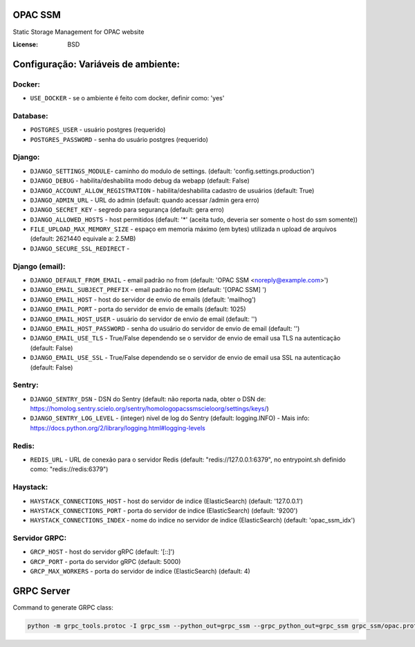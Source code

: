 OPAC SSM
========

Static Storage Management for OPAC website

.. image:: https://travis-ci.org/scieloorg/opac_ssm.svg?branch=master
    :target: https://travis-ci.org/scieloorg/opac_ssm

.. image:: https://img.shields.io/badge/built%20with-Cookiecutter%20Django-ff69b4.svg
     :target: https://github.com/pydanny/cookiecutter-django/
     :alt: Built with Cookiecutter Django

.. image:: https://landscape.io/github/scieloorg/opac_ssm/master/landscape.svg?style=flat
   :target: https://landscape.io/github/scieloorg/opac_ssm/master
   :alt: Code Health

.. image:: https://pyup.io/repos/github/scieloorg/opac_ssm/shield.svg
     :target: https://pyup.io/repos/github/scieloorg/opac_ssm/
     :alt: Updates

.. image:: https://pyup.io/repos/github/scieloorg/opac_ssm/python-3-shield.svg
     :target: https://pyup.io/repos/github/scieloorg/opac_ssm/
     :alt: Python 3
     
.. image:: https://images.microbadger.com/badges/image/scieloorg/opac_ssm.svg
     :target: https://microbadger.com/images/scieloorg/opac_ssm
     :alt: Get your own image badge on microbadger.com

.. image:: https://images.microbadger.com/badges/version/scieloorg/opac_ssm.svg
     :target: https://microbadger.com/images/scieloorg/opac_ssm
     :alt: Get your own version badge on microbadger.com

.. image:: https://images.microbadger.com/badges/commit/scieloorg/opac_ssm.svg
     :target: https://microbadger.com/images/scieloorg/opac_ssm
     :alt: Get your own commit badge on microbadger.com

:License: BSD


Configuração: Variáveis de ambiente:
====================================

Docker:
-------

* ``USE_DOCKER`` - se o ambiente é feito com docker, definir como: 'yes'

Database:
---------

* ``POSTGRES_USER`` - usuário postgres (requerido)
* ``POSTGRES_PASSWORD`` - senha do usuário postgres (requerido)


Django:
-------

* ``DJANGO_SETTINGS_MODULE``- caminho do modulo de settings. (default: 'config.settings.production')
* ``DJANGO_DEBUG`` - habilita/deshabilita modo debug da webapp (default: False)
* ``DJANGO_ACCOUNT_ALLOW_REGISTRATION`` - habilita/deshabilita cadastro de usuários (default: True)
* ``DJANGO_ADMIN_URL`` - URL do admin (default: quando acessar /admin gera erro)
* ``DJANGO_SECRET_KEY`` - segredo para segurança (default: gera erro)
* ``DJANGO_ALLOWED_HOSTS`` - host permitidos (default: '*' (aceita tudo, deveria ser somente o host do ssm somente))
* ``FILE_UPLOAD_MAX_MEMORY_SIZE`` - espaço em memoria máximo (em bytes) utilizada n upload de arquivos (default: 2621440 equivale a: 2.5MB)
* ``DJANGO_SECURE_SSL_REDIRECT`` -

Django (email):
---------------

* ``DJANGO_DEFAULT_FROM_EMAIL`` - email padrão no from (default: 'OPAC SSM <noreply@example.com>')
* ``DJANGO_EMAIL_SUBJECT_PREFIX`` - email padrão no from (default: '[OPAC SSM] ')
* ``DJANGO_EMAIL_HOST`` - host do servidor de envio de emails (default: 'mailhog')
* ``DJANGO_EMAIL_PORT`` - porta do servidor de envio de emails (default: 1025)
* ``DJANGO_EMAIL_HOST_USER`` - usuário do servidor de envio de email (default: '')
* ``DJANGO_EMAIL_HOST_PASSWORD`` - senha do usuário do servidor de envio de email (default: '')
* ``DJANGO_EMAIL_USE_TLS`` - True/False dependendo se o servidor de envio de email usa TLS na autenticação (default: False)
* ``DJANGO_EMAIL_USE_SSL`` - True/False dependendo se o servidor de envio de email usa SSL na autenticação (default: False)


Sentry:
-------

* ``DJANGO_SENTRY_DSN`` - DSN do Sentry (default: não reporta nada, obter o DSN de: https://homolog.sentry.scielo.org/sentry/homologopacssmscieloorg/settings/keys/)
* ``DJANGO_SENTRY_LOG_LEVEL`` - (integer) nivel de log do Sentry (default: logging.INFO)  - Mais info: https://docs.python.org/2/library/logging.html#logging-levels


Redis:
------

* ``REDIS_URL`` - URL de conexão para o servidor Redis (default: "redis://127.0.0.1:6379", no entrypoint.sh definido como: "redis://redis:6379")


Haystack:
---------

* ``HAYSTACK_CONNECTIONS_HOST`` - host do servidor de indice (ElasticSearch) (default: '127.0.0.1')
* ``HAYSTACK_CONNECTIONS_PORT`` - porta do servidor de indice (ElasticSearch) (default: '9200')
* ``HAYSTACK_CONNECTIONS_INDEX`` - nome do indice no servidor de indice (ElasticSearch) (default: 'opac_ssm_idx')


Servidor GRPC:
--------------

* ``GRCP_HOST`` - host do servidor gRPC (default: '[::]')
* ``GRCP_PORT`` - porta do servidor gRPC (default: 5000)
* ``GRCP_MAX_WORKERS`` - porta do servidor de indice (ElasticSearch) (default: 4)


GRPC Server
===========

Command to generate GRPC class:

.. code-block:: python

    python -m grpc_tools.protoc -I grpc_ssm --python_out=grpc_ssm --grpc_python_out=grpc_ssm grpc_ssm/opac.proto


